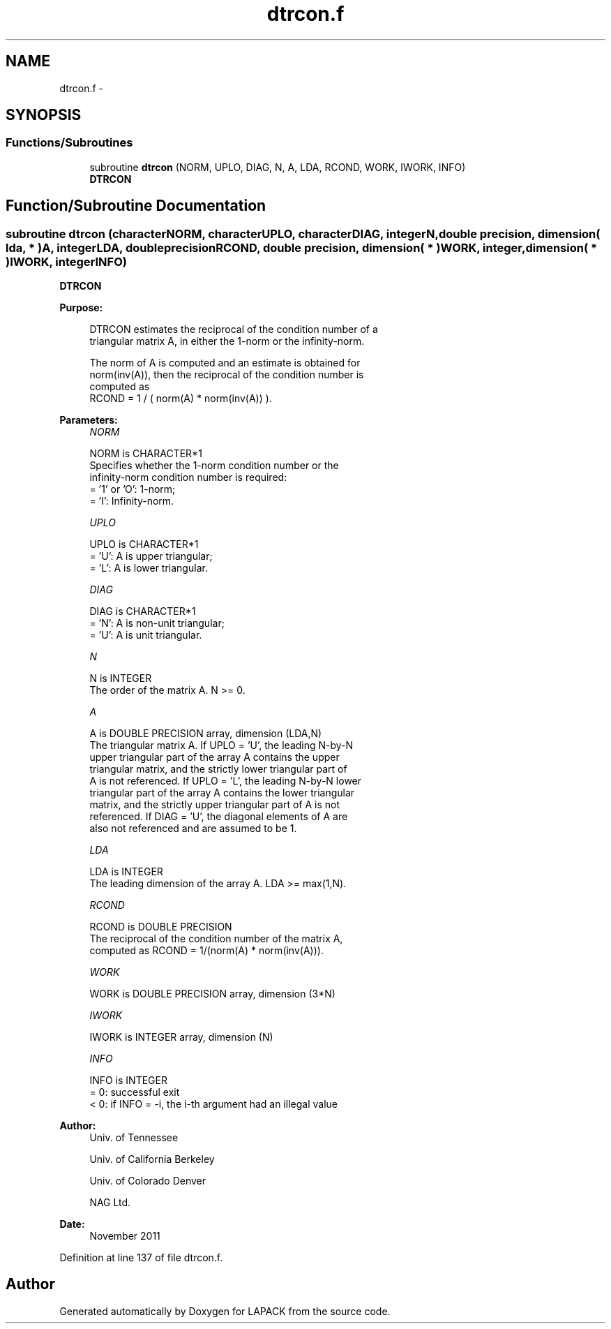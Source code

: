 .TH "dtrcon.f" 3 "Sat Nov 16 2013" "Version 3.4.2" "LAPACK" \" -*- nroff -*-
.ad l
.nh
.SH NAME
dtrcon.f \- 
.SH SYNOPSIS
.br
.PP
.SS "Functions/Subroutines"

.in +1c
.ti -1c
.RI "subroutine \fBdtrcon\fP (NORM, UPLO, DIAG, N, A, LDA, RCOND, WORK, IWORK, INFO)"
.br
.RI "\fI\fBDTRCON\fP \fP"
.in -1c
.SH "Function/Subroutine Documentation"
.PP 
.SS "subroutine dtrcon (characterNORM, characterUPLO, characterDIAG, integerN, double precision, dimension( lda, * )A, integerLDA, double precisionRCOND, double precision, dimension( * )WORK, integer, dimension( * )IWORK, integerINFO)"

.PP
\fBDTRCON\fP  
.PP
\fBPurpose: \fP
.RS 4

.PP
.nf
 DTRCON estimates the reciprocal of the condition number of a
 triangular matrix A, in either the 1-norm or the infinity-norm.

 The norm of A is computed and an estimate is obtained for
 norm(inv(A)), then the reciprocal of the condition number is
 computed as
    RCOND = 1 / ( norm(A) * norm(inv(A)) ).
.fi
.PP
 
.RE
.PP
\fBParameters:\fP
.RS 4
\fINORM\fP 
.PP
.nf
          NORM is CHARACTER*1
          Specifies whether the 1-norm condition number or the
          infinity-norm condition number is required:
          = '1' or 'O':  1-norm;
          = 'I':         Infinity-norm.
.fi
.PP
.br
\fIUPLO\fP 
.PP
.nf
          UPLO is CHARACTER*1
          = 'U':  A is upper triangular;
          = 'L':  A is lower triangular.
.fi
.PP
.br
\fIDIAG\fP 
.PP
.nf
          DIAG is CHARACTER*1
          = 'N':  A is non-unit triangular;
          = 'U':  A is unit triangular.
.fi
.PP
.br
\fIN\fP 
.PP
.nf
          N is INTEGER
          The order of the matrix A.  N >= 0.
.fi
.PP
.br
\fIA\fP 
.PP
.nf
          A is DOUBLE PRECISION array, dimension (LDA,N)
          The triangular matrix A.  If UPLO = 'U', the leading N-by-N
          upper triangular part of the array A contains the upper
          triangular matrix, and the strictly lower triangular part of
          A is not referenced.  If UPLO = 'L', the leading N-by-N lower
          triangular part of the array A contains the lower triangular
          matrix, and the strictly upper triangular part of A is not
          referenced.  If DIAG = 'U', the diagonal elements of A are
          also not referenced and are assumed to be 1.
.fi
.PP
.br
\fILDA\fP 
.PP
.nf
          LDA is INTEGER
          The leading dimension of the array A.  LDA >= max(1,N).
.fi
.PP
.br
\fIRCOND\fP 
.PP
.nf
          RCOND is DOUBLE PRECISION
          The reciprocal of the condition number of the matrix A,
          computed as RCOND = 1/(norm(A) * norm(inv(A))).
.fi
.PP
.br
\fIWORK\fP 
.PP
.nf
          WORK is DOUBLE PRECISION array, dimension (3*N)
.fi
.PP
.br
\fIIWORK\fP 
.PP
.nf
          IWORK is INTEGER array, dimension (N)
.fi
.PP
.br
\fIINFO\fP 
.PP
.nf
          INFO is INTEGER
          = 0:  successful exit
          < 0:  if INFO = -i, the i-th argument had an illegal value
.fi
.PP
 
.RE
.PP
\fBAuthor:\fP
.RS 4
Univ\&. of Tennessee 
.PP
Univ\&. of California Berkeley 
.PP
Univ\&. of Colorado Denver 
.PP
NAG Ltd\&. 
.RE
.PP
\fBDate:\fP
.RS 4
November 2011 
.RE
.PP

.PP
Definition at line 137 of file dtrcon\&.f\&.
.SH "Author"
.PP 
Generated automatically by Doxygen for LAPACK from the source code\&.
